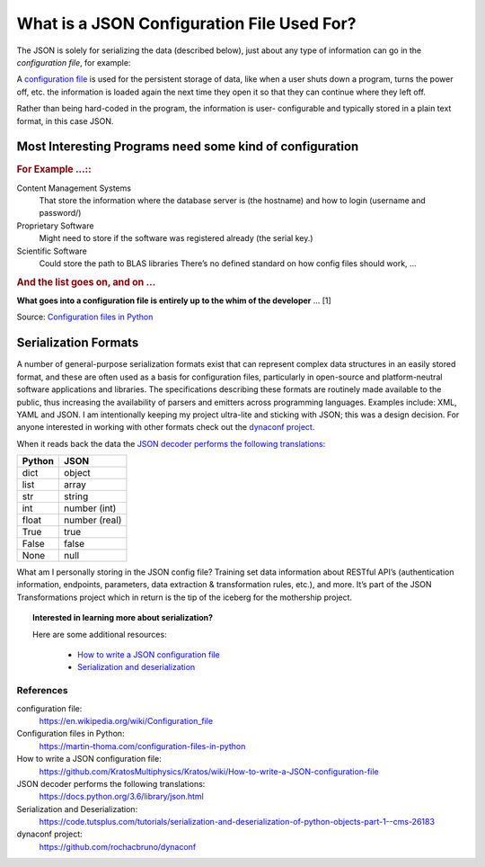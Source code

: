 ###########################################
What is a JSON Configuration File Used For?
###########################################

The JSON is solely for serializing the data (described below), just about
any type of information can go in the `configuration file`, for example:

A `configuration file`_ is used for the persistent storage of
data, like when a user shuts down a program, turns the power off, etc. the
information is loaded again the next time they open it so that they can
continue where they left off.

Rather than being hard-coded in the program, the information is user-
configurable and typically stored in a plain text format, in this case JSON.

=========================================================
Most Interesting Programs need some kind of configuration
=========================================================

.. rubric:: For Example ...::

Content Management Systems
    That store the information where the database server is (the
    hostname) and how to login (username and password/)

Proprietary Software
    Might need to store if the software was registered already (the serial
    key.)

Scientific Software
    Could store the path to BLAS libraries There’s no defined standard on
    how config files should work, … 

.. rubric:: And the list goes on, and on ...

**What goes into a configuration file is entirely up to the whim of the
developer** … [1]

Source: `Configuration files in Python`_

=====================
Serialization Formats
=====================

A number of general-purpose serialization formats exist that can represent
complex data structures in an easily stored format, and these are often used
as a basis for configuration files, particularly in open-source and
platform-neutral software applications and libraries. The specifications
describing these formats are routinely made available to the public, thus
increasing the availability of parsers and emitters across programming
languages. Examples include: XML, YAML and JSON. I am intentionally keeping
my project ultra-lite and sticking with JSON; this was a design decision.
For anyone interested in working with other formats check out the
`dynaconf project`_.

When it reads back the data the `JSON decoder performs the following
translations`_:

+--------+---------------+
| Python | JSON          |
+========+===============+
| dict   | object        |
+--------+---------------+
| list   | array         |
+--------+---------------+
| str    | string        |
+--------+---------------+
| int    | number (int)  |
+--------+---------------+
| float  | number (real) |
+--------+---------------+
| True   | true          |
+--------+---------------+
| False  | false         |
+--------+---------------+
| None   | null          |
+--------+---------------+

What am I personally storing in the JSON config file? Training set data
information about RESTful API’s (authentication information, endpoints,
parameters, data extraction & transformation rules, etc.), and more. It’s
part of the JSON Transformations project which in return is the tip of the
iceberg for the mothership project.

.. topic:: Interested in learning more about serialization?

    Here are some additional resources:

        * `How to write a JSON configuration file`_
        * `Serialization and deserialization`_

**********
References
**********

.. target-notes::

_`configuration file`:
    https://en.wikipedia.org/wiki/Configuration_file

_`Configuration files in Python`:
    https://martin-thoma.com/configuration-files-in-python

_`How to write a JSON configuration file`:
    https://github.com/KratosMultiphysics/Kratos/wiki/How-to-write-a-JSON-configuration-file

_`JSON decoder performs the following translations`:
    https://docs.python.org/3.6/library/json.html

_`Serialization and Deserialization`:
    https://code.tutsplus.com/tutorials/serialization-and-deserialization-of-python-objects-part-1--cms-26183

_`dynaconf project`:
    https://github.com/rochacbruno/dynaconf
